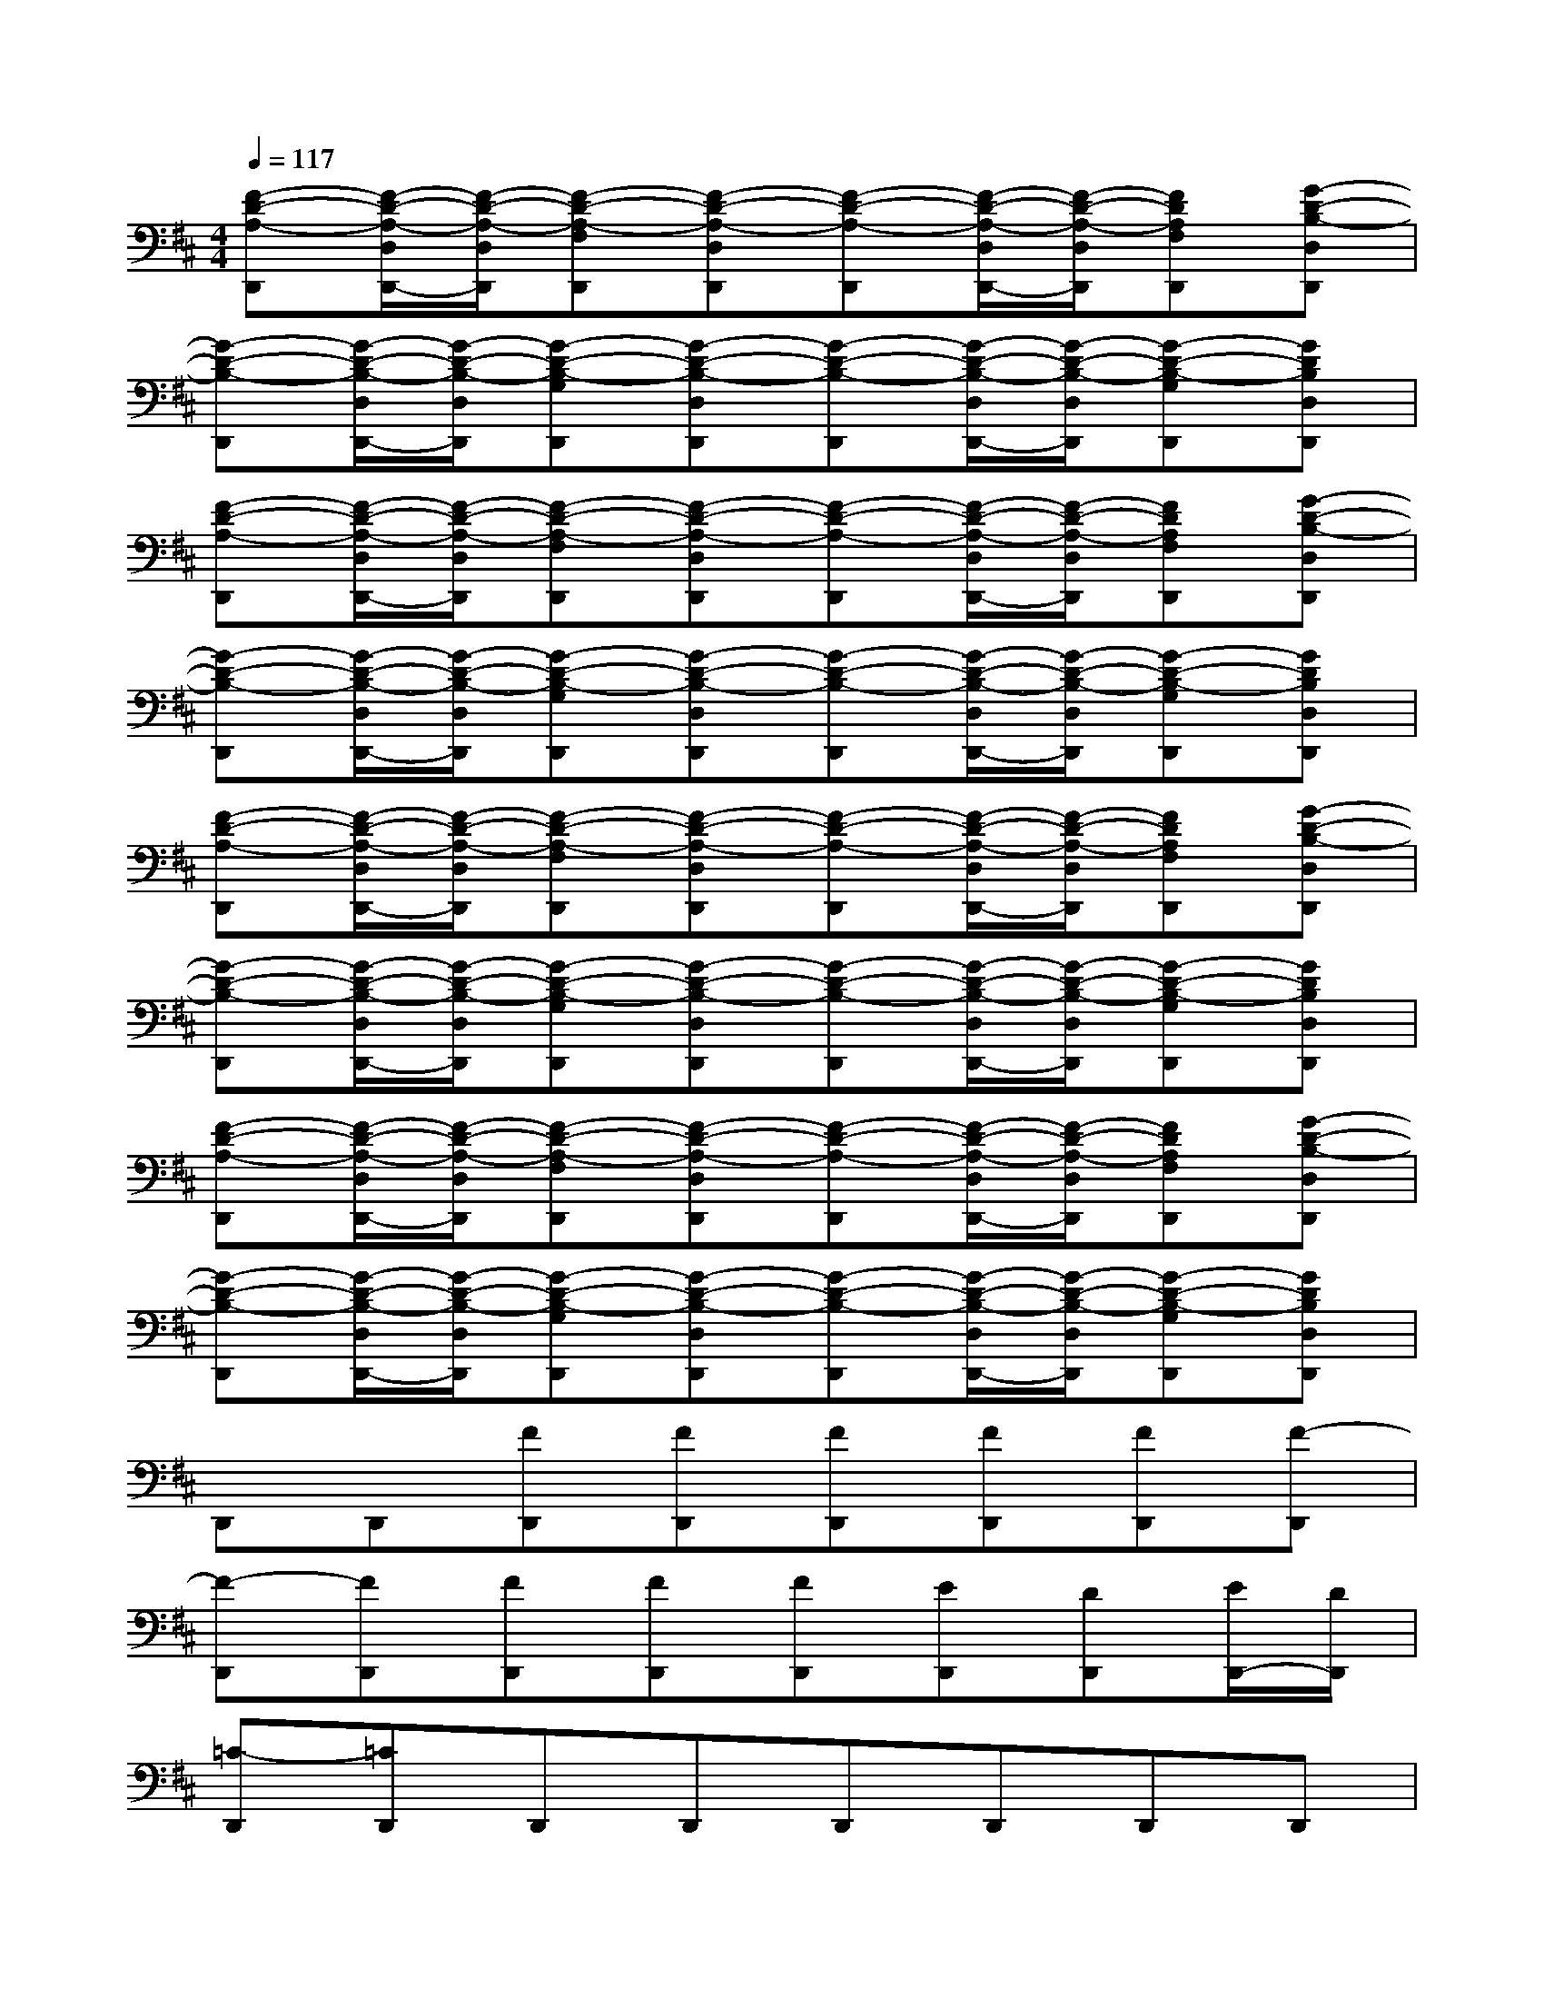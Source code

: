 X:1
T:
M:4/4
L:1/8
Q:1/4=117
K:D%2sharps
V:1
[F-D-A,-D,,][F/2-D/2-A,/2-D,/2D,,/2-][F/2-D/2-A,/2-D,/2D,,/2][F-D-A,-F,D,,][F-D-A,-D,D,,][F-D-A,-D,,][F/2-D/2-A,/2-D,/2D,,/2-][F/2-D/2-A,/2-D,/2D,,/2][FDA,F,D,,][G-D-B,-D,D,,]|
[G-D-B,-D,,][G/2-D/2-B,/2-D,/2D,,/2-][G/2-D/2-B,/2-D,/2D,,/2][G-D-B,-G,D,,][G-D-B,-D,D,,][G-D-B,-D,,][G/2-D/2-B,/2-D,/2D,,/2-][G/2-D/2-B,/2-D,/2D,,/2][G-D-B,-G,D,,][GDB,D,D,,]|
[F-D-A,-D,,][F/2-D/2-A,/2-D,/2D,,/2-][F/2-D/2-A,/2-D,/2D,,/2][F-D-A,-F,D,,][F-D-A,-D,D,,][F-D-A,-D,,][F/2-D/2-A,/2-D,/2D,,/2-][F/2-D/2-A,/2-D,/2D,,/2][FDA,F,D,,][G-D-B,-D,D,,]|
[G-D-B,-D,,][G/2-D/2-B,/2-D,/2D,,/2-][G/2-D/2-B,/2-D,/2D,,/2][G-D-B,-G,D,,][G-D-B,-D,D,,][G-D-B,-D,,][G/2-D/2-B,/2-D,/2D,,/2-][G/2-D/2-B,/2-D,/2D,,/2][G-D-B,-G,D,,][GDB,D,D,,]|
[F-D-A,-D,,][F/2-D/2-A,/2-D,/2D,,/2-][F/2-D/2-A,/2-D,/2D,,/2][F-D-A,-F,D,,][F-D-A,-D,D,,][F-D-A,-D,,][F/2-D/2-A,/2-D,/2D,,/2-][F/2-D/2-A,/2-D,/2D,,/2][FDA,F,D,,][G-D-B,-D,D,,]|
[G-D-B,-D,,][G/2-D/2-B,/2-D,/2D,,/2-][G/2-D/2-B,/2-D,/2D,,/2][G-D-B,-G,D,,][G-D-B,-D,D,,][G-D-B,-D,,][G/2-D/2-B,/2-D,/2D,,/2-][G/2-D/2-B,/2-D,/2D,,/2][G-D-B,-G,D,,][GDB,D,D,,]|
[F-D-A,-D,,][F/2-D/2-A,/2-D,/2D,,/2-][F/2-D/2-A,/2-D,/2D,,/2][F-D-A,-F,D,,][F-D-A,-D,D,,][F-D-A,-D,,][F/2-D/2-A,/2-D,/2D,,/2-][F/2-D/2-A,/2-D,/2D,,/2][FDA,F,D,,][G-D-B,-D,D,,]|
[G-D-B,-D,,][G/2-D/2-B,/2-D,/2D,,/2-][G/2-D/2-B,/2-D,/2D,,/2][G-D-B,-G,D,,][G-D-B,-D,D,,][G-D-B,-D,,][G/2-D/2-B,/2-D,/2D,,/2-][G/2-D/2-B,/2-D,/2D,,/2][G-D-B,-G,D,,][GDB,D,D,,]|
D,,D,,[FD,,][FD,,][FD,,][FD,,][FD,,][F-D,,]|
[F-D,,][FD,,][FD,,][FD,,][FD,,][ED,,][DD,,][E/2D,,/2-][D/2D,,/2]|
[=C-D,,][=CD,,]D,,D,,D,,D,,D,,D,,|
D,,D,,D,,D,,D,,[B,D,,][DD,,][E/2D,,/2-][F/2D,,/2]|
[EB,,,][DB,,,][EB,,,][E/2D/2B,,,/2-][D/2B,,,/2][B,-B,,,][B,B,,,]B,,,B,,,|
B,,,B,,,B,,,B,,,B,,,[B,B,,,][DB,,,][E/2B,,,/2-][F/2B,,,/2]|
[EA,,,][EA,,,][DA,,,][FA,,,][G-A,,,][GA,,,]A,,,A,,,|
A,,,A,,,A,,,A,,,A,,,A,,,A,,,A,,,